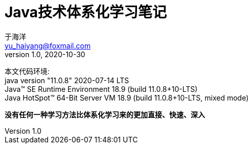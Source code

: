 = Java技术体系化学习笔记
于海洋 <yu_haiyang@foxmail.com>
v1.0, 2020-10-30
:title-logo-image: image::logo.png[]
:toc: left
:toc-title: 目录
:toclevels: 4
:source-highlighter: coderay
:imagesdir: images
:docinfodir: meta
:docinfo: shared
:icons: font
:icon-set: fas
:lang: zh-Hans-CN
:chapter-label:
:appendix-caption: 附录
:title-page:
:sectnums:
:sectanchors:
:sectlinks:
:experimental:

:quick-uri: http://asciidoctor.org/docs/asciidoc-syntax-quick-reference/

:hardbreaks:
本文代码环境:
java version "11.0.8" 2020-07-14 LTS
Java(TM) SE Runtime Environment 18.9 (build 11.0.8+10-LTS)
Java HotSpot(TM) 64-Bit Server VM 18.9 (build 11.0.8+10-LTS, mixed mode)

**没有任何一种学习方法比体系化学习来的更加直接、快速、深入**

//[#overview]
//== 概述
//include::chapter/概述.adoc[]
//
//<<<
//
//[#content-en]
//== 内容模板：英文版
//include::chapter/content-en.adoc[]
//
//<<<
//
//[#content-cn]
//== 内容模板：中文版
//include::chapter/content-cn.adoc[]
//
//<<<
//
//[#src]
//== 源码示例
//include::chapter/source.adoc[]
//
//<<<
//
// [#jdk-jdbc]
// == Java的JDBC处理体系
// include::jdk11/Java的JDBC处理体系.adoc[]
//
// <<<
//
// [#jdk-time]
// == Java的时间日期处理体系
// include::jdk11/Java的时间日期处理体系.adoc[]
//
// <<<
//
// [#jdk-reflet]
// == Java的反射处理体系
// include::jdk11/Java的反射处理体系.adoc[]
//
// <<<
//
// [#jdk-enum]
// == Java的枚举处理体系
// include::jdk11/Java的枚举处理体系.adoc[]
//
// <<<
//
// [#jdk-regex]
// == Java的正则处理体系
// include::jdk11/Java的正则处理体系.adoc[]
//
// [#jdk-io]
// == Java的I/O处理体系
// include::jdk11/Java的IO处理体系.adoc[]
//
// <<<
//
// [#jdk-xml]
// == Java的XML处理体系
// include::jdk11/Java的XML处理体系.adoc[]
//
// <<<
//
// [#jdk-string]
// == Java的字符串处理体系
// include::jdk11/Java的字符串处理体系.adoc[]
//
// <<<
//
// [#jdk-security]
// == Java的安全处理体系
// include::jdk11/Java的安全处理体系.adoc[]
//
// <<<
//
// [#jdk-thread]
// == Java的并发处理体系
// include::jdk11/Java的并发处理体系.adoc[]
//
// <<<
//
// [#jdk-number]
// == Java的数值处理体系
// include::jdk11/Java的数值处理体系.adoc[]
//
// <<<
//
// [#jdk-logging]
// == Java的日志处理体系
// include::jdk11/Java的日志处理体系.adoc[]
//
// <<<
//
// [#jdk-generic]
// == Java的泛型处理体系
// include::jdk11/Java的泛型处理体系.adoc[]
//
// <<<
//
// [#jdk-annotation]
// == Java的注解处理体系
// include::jdk11/Java的注解处理体系.adoc[]
//
// <<<
//
// [#jdk-net]
// == Java的网络处理体系
// include::jdk11/Java的网络处理体系.adoc[]
//
// <<<
//
// [#jdk-collection]
// == Java的集合处理体系
// include::jdk11/Java的集合处理体系.adoc[]
//
// <<<
//
// [#jdk-archive]
// == Java的归档处理体系
// include::jdk11/Java的归档处理体系.adoc[]
//
// <<<
//
// [#jdk-introspector]
// == Java的内省处理体系
// include::jdk11/Java的内省处理体系.adoc[]
//
// <<<
//
// [#jdk-proxy]
// == Java的代理处理体系
// include::jdk11/Java的代理处理体系.adoc[]
//
// <<<
//
// [#jdk-jvm]
// == JVM体系
// include::jdk11/JVM体系.adoc[]
//
// <<<
//
// [appendix]
// [#appendix-1]
// == 版本历史
// include::jdk11/VERSION.adoc[]
